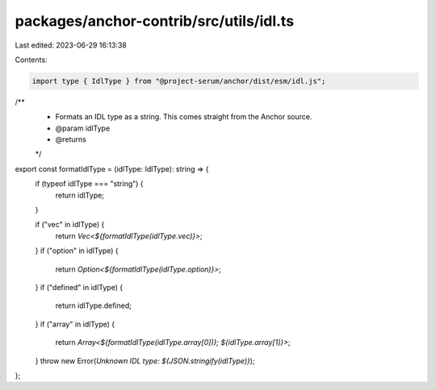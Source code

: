 packages/anchor-contrib/src/utils/idl.ts
========================================

Last edited: 2023-06-29 16:13:38

Contents:

.. code-block:: ts

    import type { IdlType } from "@project-serum/anchor/dist/esm/idl.js";

/**
 * Formats an IDL type as a string. This comes straight from the Anchor source.
 * @param idlType
 * @returns
 */
export const formatIdlType = (idlType: IdlType): string => {
  if (typeof idlType === "string") {
    return idlType;
  }

  if ("vec" in idlType) {
    return `Vec<${formatIdlType(idlType.vec)}>`;
  }
  if ("option" in idlType) {
    return `Option<${formatIdlType(idlType.option)}>`;
  }
  if ("defined" in idlType) {
    return idlType.defined;
  }
  if ("array" in idlType) {
    return `Array<${formatIdlType(idlType.array[0])}; ${idlType.array[1]}>`;
  }
  throw new Error(`Unknown IDL type: ${JSON.stringify(idlType)}`);
};


